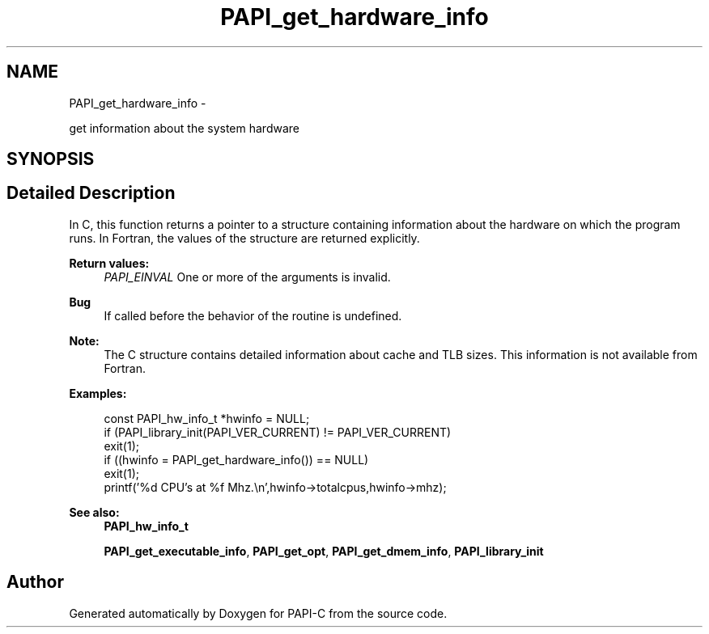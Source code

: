 .TH "PAPI_get_hardware_info" 3 "Tue Oct 25 2011" "Version 4.2.0.0" "PAPI-C" \" -*- nroff -*-
.ad l
.nh
.SH NAME
PAPI_get_hardware_info \- 
.PP
get information about the system hardware  

.SH SYNOPSIS
.br
.PP
.SH "Detailed Description"
.PP 
In C, this function returns a pointer to a structure containing information about the hardware on which the program runs. In Fortran, the values of the structure are returned explicitly.
.PP
\fBReturn values:\fP
.RS 4
\fIPAPI_EINVAL\fP One or more of the arguments is invalid.
.RE
.PP
\fBBug\fP
.RS 4
If called before the behavior of the routine is undefined. 
.RE
.PP
.PP
\fBNote:\fP
.RS 4
The C structure contains detailed information about cache and TLB sizes. This information is not available from Fortran.
.RE
.PP
\fBExamples:\fP
.RS 4

.PP
.nf
        const PAPI_hw_info_t *hwinfo = NULL;
        if (PAPI_library_init(PAPI_VER_CURRENT) != PAPI_VER_CURRENT)    
        exit(1);
        if ((hwinfo = PAPI_get_hardware_info()) == NULL)
        exit(1);
        printf('%d CPU's at %f Mhz.\en',hwinfo->totalcpus,hwinfo->mhz);

.fi
.PP
.RE
.PP
\fBSee also:\fP
.RS 4
\fBPAPI_hw_info_t\fP 
.PP
\fBPAPI_get_executable_info\fP, \fBPAPI_get_opt\fP, \fBPAPI_get_dmem_info\fP, \fBPAPI_library_init\fP 
.RE
.PP


.SH "Author"
.PP 
Generated automatically by Doxygen for PAPI-C from the source code.
